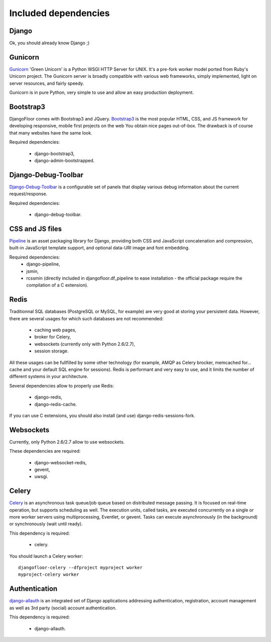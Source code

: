 Included dependencies
=====================

Django
------

Ok, you should already know Django ;)

Gunicorn
--------

`Gunicorn <http://gunicorn.org>`_ 'Green Unicorn' is a Python WSGI HTTP Server for UNIX.
It's a pre-fork worker model ported from Ruby's Unicorn project.
The Gunicorn server is broadly compatible with various web frameworks, simply implemented, light on server resources, and fairly speedy.


Gunicorn is in pure Python, very simple to use and allow an easy production deployment.


Bootstrap3
----------

DjangoFloor comes with Bootstrap3 and JQuery. `Bootstrap3 <http://getbootstrap.com>`_ is the most popular HTML, CSS, and JS framework for developing responsive, mobile first projects on the web
You obtain nice pages out-of-box. The drawback is of course that many websites have the same look.

Required dependencies:

    * django-bootstrap3,
    * django-admin-bootstrapped.


Django-Debug-Toolbar
--------------------

`Django-Debug-Toolbar <http://django-debug-toolbar.readthedocs.org/>`_ is a configurable set of panels that display various debug information about the current request/response.

Required dependencies:

    * django-debug-toolbar.

CSS and JS files
----------------

`Pipeline <https://django-pipeline.readthedocs.org/en>`_ is an asset packaging library for Django, providing both CSS and JavaScript concatenation and compression, built-in JavaScript template support, and optional data-URI image and font embedding.

Required dependencies:
    * django-pipeline,
    * jsmin,
    * rcssmin (directly included in djangofloor.df_pipeline to ease installation - the official package require the compilation of a C extension).

Redis
-----

Traditionnal SQL databases (PostgreSQL or MySQL, for example) are very good at storing your persistent data.
However, there are several usages for which such databases are not recommended:

    * caching web pages,
    * broker for Celery,
    * websockets (currently only with Python 2.6/2.7),
    * session storage.

All these usages can be fullfilled by some other technology (for example, AMQP as Celery brocker, memcached for… cache and your default SQL engine for sessions).
Redis is performant and very easy to use, and it limits the number of different systems in your architecture.

Several dependencies allow to properly use Redis:

    * django-redis,
    * django-redis-cache.

If you can use  C extensions, you should also install (and use) django-redis-sessions-fork.


Websockets
----------

Currently, only Python 2.6/2.7 allow to use websockets.

These dependencies are required:

    * django-websocket-redis,
    * gevent,
    * uwsgi.


Celery
------

`Celery <http://www.celeryproject.org>`_  is an asynchronous task queue/job queue based on distributed message passing.
It is focused on real-time operation, but supports scheduling as well.
The execution units, called tasks, are executed concurrently on a single or more worker servers using multiprocessing, Eventlet, or gevent.
Tasks can execute asynchronously (in the background) or synchronously (wait until ready).

This dependency is required:

    * celery.


You should launch a Celery worker::

    djangofloor-celery --dfproject myproject worker
    myproject-celery worker

Authentication
--------------

`django-allauth <http://www.intenct.nl/projects/django-allauth/>`_ is an integrated set of Django applications addressing authentication, registration, account management as well as 3rd party (social) account authentication.

This dependency is required:

    * django-allauth.
